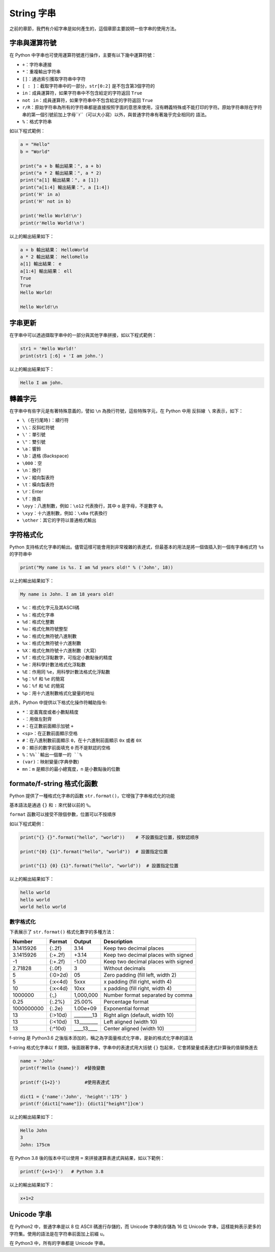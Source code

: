 String 字串
====================================

之前的章節，我們有介紹字串是如何產生的，這個章節主要說明一些字串的使用方法。

字串與運算符號
-----------------------------------------

在 Python 中字串也可使用運算符號進行操作，主要有以下幾中運算符號：

- ``+``：字符串連接
- ``*``：重複輸出字符串
- ``[]``：通過索引獲取字符串中字符
- ``[ : ]``：截取字符串中的一部分，``str[0:2]`` 是不包含第3個字符的
- ``in``：成員運算符，如果字符串中不包含給定的字符返回 ``True``
- ``not in``：成員運算符，如果字符串中不包含給定的字符返回 ``True``
- ``r/R``：原始字符串為所有的字符串都是直接按照字面的意思來使用，沒有轉義特殊或不能打印的字符。原始字符串除在字符串的第一個引號前加上字母``r``（可以大小寫）以外，與普通字符串有著幾乎完全相同的 語法。
- ``%``：格式字符串

如以下程式範例：

.. code-block:: python
    
    a = "Hello" 
    b = "World" 

    print("a + b 輸出結果：", a + b) 
    print("a * 2 輸出結果：", a * 2) 
    print("a[1] 輸出結果：", a [1]) 
    print("a[1:4] 輸出結果：", a [1:4]) 
    print('H' in a)
    print('H' not in b)

    print('Hello World!\n')
    print(r'Hello World!\n')

以上的輸出結果如下：

.. code-block:: console

    a + b 輸出結果： HelloWorld
    a * 2 輸出結果： HelloHello
    a[1] 輸出結果： e
    a[1:4] 輸出結果： ell
    True
    True
    Hello World!

    Hello World!\n

字串更新
-----------------------------------------

在字串中可以透過擷取字串中的一部分與其他字串拼接，如以下程式範例：

.. code-block:: python
    
    str1 = 'Hello World!' 
    print(str1 [:6] + 'I am john.')

以上的輸出結果如下：

.. code-block:: console

    Hello I am john.

轉義字元
-----------------------------------------

在字串中有些字元是有著特殊意義的，譬如 ``\n`` 為換行符號，這些特殊字元，在 Python 中用 ``反斜線 \`` 來表示，如下：

- ``\ (在行尾時)``：續行符
- ``\\``：反斜杠符號
- ``\'``：單引號
- ``\"``：雙引號
- ``\a``：響鈴
- ``\b``：退格 (Backspace)
- ``\000``：空
- ``\n``：換行
- ``\v``：縱向製表符
- ``\t``：橫向製表符
- ``\r``：Enter
- ``\f``：換頁
- ``\oyy``：八進制數，例如：``\o12`` 代表換行，其中 ``o`` 是字母，不是數字 ``0``。
- ``\xyy``：十六進制數，例如：``\x0a`` 代表換行
- ``\other``：其它的字符以普通格式輸出

字符格式化
-----------------------------------------

Python 支持格式化字串的輸出。儘管這樣可能會用到非常複雜的表達式，但最基本的用法是將一個值插入到一個有字串格式符 ``%s`` 的字符串中

.. code-block:: python
    
    print("My name is %s. I am %d years old!" % ('John', 18))

以上的輸出結果如下：

.. code-block:: console

    My name is John. I am 18 years old!

- ``%c``：格式化字元及其ASCII碼
- ``%s``：格式化字串
- ``%d``：格式化整數
- ``%u``：格式化無符號整型
- ``%o``：格式化無符號八進制數
- ``%x``：格式化無符號十六進制數
- ``%X``：格式化無符號十六進制數（大寫）
- ``%f``：格式化浮點數字，可指定小數點後的精度
- ``%e``：用科學計數法格式化浮點數
- ``%E``：作用同 ``%e``，用科學計數法格式化浮點數
- ``%g``：``%f`` 和 ``%e`` 的簡寫
- ``%G``：``%f`` 和 ``%E`` 的簡寫
- ``%p``：用十六進制數格式化變量的地址

此外，Python 中提供以下格式化操作符輔助指令:

- ``*``：定義寬度或者小數點精度
- ``-``：用做左對齊
- ``+``：在正數前面顯示加號 ``+`` 
- ``<sp>``：在正數前面顯示空格
- ``#``：在八進制數前面顯示 ``0``，在十六進制前面顯示 ``0x`` 或者 ``0X``
- ``0``：顯示的數字前面填充 ``0`` 而不是默認的空格
- ``%``：``%%``輸出一個單一的 ``%``
- ``(var)``：映射變量(字典參數)
- ``mn``：``m`` 是顯示的最小總寬度，``n`` 是小數點後的位數

formate/f-string 格式化函數
-----------------------------------------

Python 提供了一種格式化字串的函數 ``str.format()``，它增強了字串格式化的功能

基本語法是通過 ``{}`` 和 ``:`` 來代替以前的 ``%``。

``format`` 函數可以接受不限個參數，位置可以不按順序

如以下程式範例：

.. code-block:: python
    
    print("{} {}".format("hello", "world"))    # 不設置指定位置，按默認顺序
    
    print("{0} {1}".format("hello", "world"))  # 設置指定位置

    print("{1} {0} {1}".format("hello", "world"))  # 設置指定位置

以上的輸出結果如下：

.. code-block:: console

    hello world
    hello world
    world hello world

數字格式化
^^^^^^^^^^^^^^^^^^^^^^^^^^^^^^^^^^^^^^^^^^

下表展示了 ``str.format()`` 格式化數字的多種方法：

+----------+-------+----------+-----------------------------------+
|Number    |Format |Output    |Description                        |
+==========+=======+==========+===================================+
|3.1415926 |{:.2f} |3.14      |Keep two decimal places            |
+----------+-------+----------+-----------------------------------+
|3.1415926 |{:+.2f}|+3.14     |Keep two decimal places with signed|
+----------+-------+----------+-----------------------------------+
|-1        |{:+.2f}|-1.00     |Keep two decimal places with signed|
+----------+-------+----------+-----------------------------------+
|2.71828   |{:.0f} |3         |Without decimals                   |
+----------+-------+----------+-----------------------------------+
|5         |{:0>2d}|05        |Zero padding (fill left, width 2)  |
+----------+-------+----------+-----------------------------------+
|5         |{:x<4d}|5xxx      |x padding (fill right, width 4)    |
+----------+-------+----------+-----------------------------------+
|10        |{:x<4d}|10xx      |x padding (fill right, width 4)    |
+----------+-------+----------+-----------------------------------+
|1000000   |{:,}   |1,000,000 |Number format separated by comma   |
+----------+-------+----------+-----------------------------------+
|0.25      |{:.2%} |25.00%    |Percentage format                  |
+----------+-------+----------+-----------------------------------+
|1000000000|{:.2e} |1.00e+09  |Exponential format                 |
+----------+-------+----------+-----------------------------------+
|13        |{:>10d}|________13|Right align (default, width 10)    |
+----------+-------+----------+-----------------------------------+
|13        |{:<10d}|13________|Left aligned (width 10)            |
+----------+-------+----------+-----------------------------------+
|13        |{:^10d}|____13____|Center aligned (width 10)          |
+----------+-------+----------+-----------------------------------+

f-string 是 Python3.6 之後版本添加的，稱之為字面量格式化字串，是新的格式化字串的語法

f-string 格式化字串以 ``f`` 開頭，後面跟著字串，字串中的表達式用大括號 ``{}`` 包起來，它會將變量或表達式計算後的值替換進去

.. code-block:: python
    
    name = 'John'
    print(f'Hello {name}')  #替換變數

    print(f'{1+2}')         #使用表達式

    dict1 = {'name':'John', 'height':'175' }
    print(f'{dict1["name"]}: {dict1["height"]}cm')

以上的輸出結果如下：

.. code-block:: console

    Hello John
    3
    John: 175cm

在 Python 3.8 後的版本中可以使用 ``=`` 來拼接運算表達式與結果，如以下範例：

.. code-block:: python
    
    print(f'{x+1=}')   # Python 3.8

以上的輸出結果如下：

.. code-block:: console

    x+1=2

Unicode 字串
-----------------------------------------

在 Python2 中，普通字串是以 8 位 ASCII 碼進行存儲的，而 Unicode 字串則存儲為 16 位 Unicode 字串，這樣能夠表示更多的字符集。使用的語法是在字符串前面加上前綴 ``u``。

在 Python3 中，所有的字串都是 Unicode 字串。
